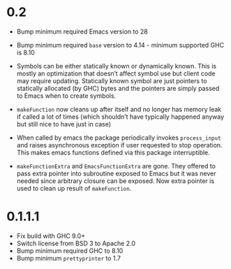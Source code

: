 * 0.2

- Bump minimum required Emacs version to 28
- Bump minimum required ~base~ version to 4.14 - minimum supported GHC is 8.10

- Symbols can be either statically known or dynamically known. This is mostly an optimization that doesn’t affect symbol use but client code may require updating. Statically known symbol are just pointers to statically allocated (by GHC) bytes and the pointers are simply passed to Emacs when to create symbols.

- ~makeFunction~ now cleans up after itself and no longer has memory leak if called a lot of times (which shouldn’t have typically happened anyway but still nice to have just in case)

- When called by emacs the package periodically invokes ~process_input~ and raises asynchronous exception if user requested to stop operation. This makes emacs functions defined via this package interruptible.

- ~makeFunctionExtra~ and ~EmacsFunctionExtra~ are gone. They offered to pass extra pointer into subroutine exposed to Emacs but it was never needed since arbitrary closure can be exposed. Now extra pointer is used to clean up result of ~makeFunction~.

* 0.1.1.1

- Fix build with GHC 9.0+
- Switch license from BSD 3 to Apache 2.0
- Bump minimum required GHC to 8.10
- Bump minimum ~prettyprinter~ to 1.7

